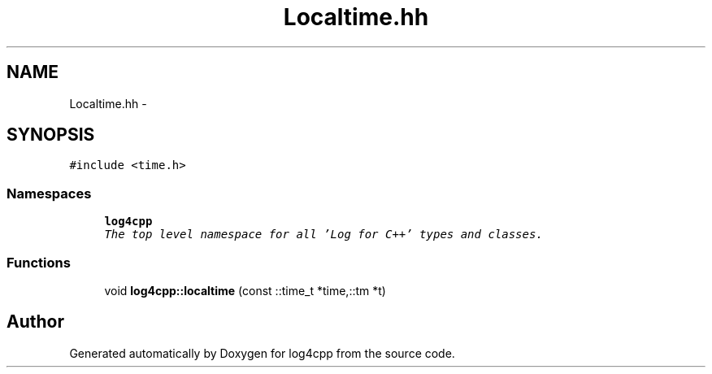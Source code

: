 .TH "Localtime.hh" 3 "Thu Dec 30 2021" "Version 1.1" "log4cpp" \" -*- nroff -*-
.ad l
.nh
.SH NAME
Localtime.hh \- 
.SH SYNOPSIS
.br
.PP
\fC#include <time\&.h>\fP
.br

.SS "Namespaces"

.in +1c
.ti -1c
.RI " \fBlog4cpp\fP"
.br
.RI "\fIThe top level namespace for all 'Log for C++' types and classes\&. \fP"
.in -1c
.SS "Functions"

.in +1c
.ti -1c
.RI "void \fBlog4cpp::localtime\fP (const ::time_t *time,::tm *t)"
.br
.in -1c
.SH "Author"
.PP 
Generated automatically by Doxygen for log4cpp from the source code\&.
